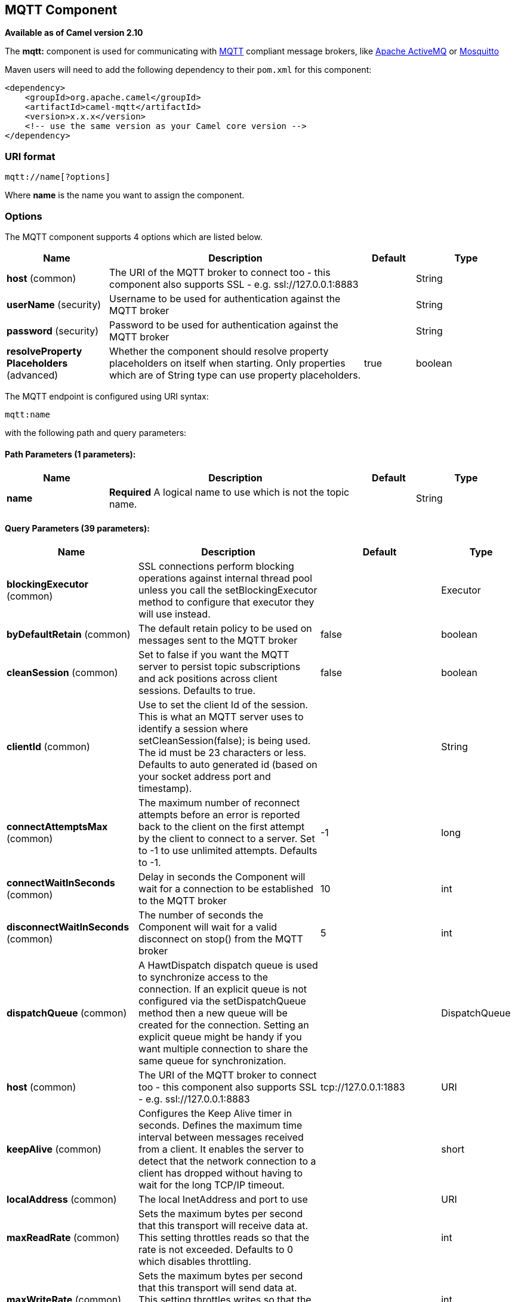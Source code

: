 ## MQTT Component

*Available as of Camel version 2.10*

The *mqtt:* component is used for communicating with
http://mqtt.org[MQTT] compliant message brokers, like
http://activemq.apache.org[Apache ActiveMQ] or
http://mosquitto.org[Mosquitto]

Maven users will need to add the following dependency to their `pom.xml`
for this component:

[source,xml]
------------------------------------------------------------
<dependency>
    <groupId>org.apache.camel</groupId>
    <artifactId>camel-mqtt</artifactId>
    <version>x.x.x</version>
    <!-- use the same version as your Camel core version -->
</dependency>
------------------------------------------------------------

### URI format

[source,java]
---------------------
mqtt://name[?options]
---------------------

Where *name* is the name you want to assign the component.

### Options




// component options: START
The MQTT component supports 4 options which are listed below.



[width="100%",cols="2,5,^1,2",options="header"]
|=======================================================================
| Name | Description | Default | Type
| **host** (common) | The URI of the MQTT broker to connect too - this component also supports SSL - e.g. ssl://127.0.0.1:8883 |  | String
| **userName** (security) | Username to be used for authentication against the MQTT broker |  | String
| **password** (security) | Password to be used for authentication against the MQTT broker |  | String
| **resolveProperty Placeholders** (advanced) | Whether the component should resolve property placeholders on itself when starting. Only properties which are of String type can use property placeholders. | true | boolean
|=======================================================================
// component options: END






// endpoint options: START
The MQTT endpoint is configured using URI syntax:

    mqtt:name

with the following path and query parameters:

#### Path Parameters (1 parameters):

[width="100%",cols="2,5,^1,2",options="header"]
|=======================================================================
| Name | Description | Default | Type
| **name** | *Required* A logical name to use which is not the topic name. |  | String
|=======================================================================

#### Query Parameters (39 parameters):

[width="100%",cols="2,5,^1,2",options="header"]
|=======================================================================
| Name | Description | Default | Type
| **blockingExecutor** (common) | SSL connections perform blocking operations against internal thread pool unless you call the setBlockingExecutor method to configure that executor they will use instead. |  | Executor
| **byDefaultRetain** (common) | The default retain policy to be used on messages sent to the MQTT broker | false | boolean
| **cleanSession** (common) | Set to false if you want the MQTT server to persist topic subscriptions and ack positions across client sessions. Defaults to true. | false | boolean
| **clientId** (common) | Use to set the client Id of the session. This is what an MQTT server uses to identify a session where setCleanSession(false); is being used. The id must be 23 characters or less. Defaults to auto generated id (based on your socket address port and timestamp). |  | String
| **connectAttemptsMax** (common) | The maximum number of reconnect attempts before an error is reported back to the client on the first attempt by the client to connect to a server. Set to -1 to use unlimited attempts. Defaults to -1. | -1 | long
| **connectWaitInSeconds** (common) | Delay in seconds the Component will wait for a connection to be established to the MQTT broker | 10 | int
| **disconnectWaitInSeconds** (common) | The number of seconds the Component will wait for a valid disconnect on stop() from the MQTT broker | 5 | int
| **dispatchQueue** (common) | A HawtDispatch dispatch queue is used to synchronize access to the connection. If an explicit queue is not configured via the setDispatchQueue method then a new queue will be created for the connection. Setting an explicit queue might be handy if you want multiple connection to share the same queue for synchronization. |  | DispatchQueue
| **host** (common) | The URI of the MQTT broker to connect too - this component also supports SSL - e.g. ssl://127.0.0.1:8883 | tcp://127.0.0.1:1883 | URI
| **keepAlive** (common) | Configures the Keep Alive timer in seconds. Defines the maximum time interval between messages received from a client. It enables the server to detect that the network connection to a client has dropped without having to wait for the long TCP/IP timeout. |  | short
| **localAddress** (common) | The local InetAddress and port to use |  | URI
| **maxReadRate** (common) | Sets the maximum bytes per second that this transport will receive data at. This setting throttles reads so that the rate is not exceeded. Defaults to 0 which disables throttling. |  | int
| **maxWriteRate** (common) | Sets the maximum bytes per second that this transport will send data at. This setting throttles writes so that the rate is not exceeded. Defaults to 0 which disables throttling. |  | int
| **mqttQosPropertyName** (common) | The property name to look for on an Exchange for an individual published message. If this is set (one of AtMostOnce AtLeastOnce or ExactlyOnce ) - then that QoS will be set on the message sent to the MQTT message broker. | MQTTQos | String
| **mqttRetainPropertyName** (common) | The property name to look for on an Exchange for an individual published message. If this is set (expects a Boolean value) - then the retain property will be set on the message sent to the MQTT message broker. | MQTTRetain | String
| **mqttTopicPropertyName** (common) | These a properties that are looked for in an Exchange - to publish to | MQTTTopicPropertyName | String
| **publishTopicName** (common) | The default Topic to publish messages on | camel/mqtt/test | String
| **qualityOfService** (common) | Quality of service level to use for topics. | AtLeastOnce | String
| **receiveBufferSize** (common) | Sets the size of the internal socket receive buffer. Defaults to 65536 (64k) | 65536 | int
| **reconnectAttemptsMax** (common) | The maximum number of reconnect attempts before an error is reported back to the client after a server connection had previously been established. Set to -1 to use unlimited attempts. Defaults to -1. | -1 | long
| **reconnectBackOffMultiplier** (common) | The Exponential backoff be used between reconnect attempts. Set to 1 to disable exponential backoff. Defaults to 2. | 2.0 | double
| **reconnectDelay** (common) | How long to wait in ms before the first reconnect attempt. Defaults to 10. | 10 | long
| **reconnectDelayMax** (common) | The maximum amount of time in ms to wait between reconnect attempts. Defaults to 30000. | 30000 | long
| **sendBufferSize** (common) | Sets the size of the internal socket send buffer. Defaults to 65536 (64k) | 65536 | int
| **sendWaitInSeconds** (common) | The maximum time the Component will wait for a receipt from the MQTT broker to acknowledge a published message before throwing an exception | 5 | int
| **sslContext** (common) | To configure security using SSLContext configuration |  | SSLContext
| **subscribeTopicName** (common) | These are set on the Endpoint - together with properties inherited from MQTT |  | String
| **subscribeTopicNames** (common) | A comma-delimited list of Topics to subscribe to for messages. Note that each item of this list can contain MQTT wildcards ( and/or ) in order to subscribe to topics matching a certain pattern within a hierarchy. For example is a wildcard for all topics at a level within the hierarchy so if a broker has topics topics/one and topics/two then topics/ can be used to subscribe to both. A caveat to consider here is that if the broker adds topics/three the route would also begin to receive messages from that topic. |  | String
| **trafficClass** (common) | Sets traffic class or type-of-service octet in the IP header for packets sent from the transport. Defaults to 8 which means the traffic should be optimized for throughput. | 8 | int
| **version** (common) | Set to 3.1.1 to use MQTT version 3.1.1. Otherwise defaults to the 3.1 protocol version. | 3.1 | String
| **willMessage** (common) | The Will message to send. Defaults to a zero length message. |  | String
| **willQos** (common) | Sets the quality of service to use for the Will message. Defaults to AT_MOST_ONCE. | AtMostOnce | QoS
| **willRetain** (common) | Set to true if you want the Will to be published with the retain option. |  | QoS
| **willTopic** (common) | If set the server will publish the client's Will message to the specified topics if the client has an unexpected disconnection. |  | String
| **bridgeErrorHandler** (consumer) | Allows for bridging the consumer to the Camel routing Error Handler which mean any exceptions occurred while the consumer is trying to pickup incoming messages or the likes will now be processed as a message and handled by the routing Error Handler. By default the consumer will use the org.apache.camel.spi.ExceptionHandler to deal with exceptions that will be logged at WARN or ERROR level and ignored. | false | boolean
| **exceptionHandler** (consumer) | To let the consumer use a custom ExceptionHandler. Notice if the option bridgeErrorHandler is enabled then this options is not in use. By default the consumer will deal with exceptions that will be logged at WARN or ERROR level and ignored. |  | ExceptionHandler
| **exchangePattern** (consumer) | Sets the exchange pattern when the consumer creates an exchange. |  | ExchangePattern
| **lazySessionCreation** (producer) | Sessions can be lazily created to avoid exceptions if the remote server is not up and running when the Camel producer is started. | true | boolean
| **synchronous** (advanced) | Sets whether synchronous processing should be strictly used or Camel is allowed to use asynchronous processing (if supported). | false | boolean
|=======================================================================
// endpoint options: END



### Samples

Sending messages:

[source,java]
----------------------------------------------------------------------
from("direct:foo").to("mqtt:cheese?publishTopicName=test.mqtt.topic");
----------------------------------------------------------------------

Consuming messages:

[source,java]
---------------------------------------------------------------------------------------------------------
from("mqtt:bar?subscribeTopicName=test.mqtt.topic").transform(body().convertToString()).to("mock:result")
---------------------------------------------------------------------------------------------------------

### Endpoints

Camel supports the link:message-endpoint.html[Message Endpoint] pattern
using the
http://camel.apache.org/maven/current/camel-core/apidocs/org/apache/camel/Endpoint.html[Endpoint]
interface. Endpoints are usually created by a
link:component.html[Component] and Endpoints are usually referred to in
the link:dsl.html[DSL] via their link:uris.html[URIs].

From an Endpoint you can use the following methods

* http://camel.apache.org/maven/current/camel-core/apidocs/org/apache/camel/Endpoint.html#createProducer()[createProducer()]
will create a
http://camel.apache.org/maven/current/camel-core/apidocs/org/apache/camel/Producer.html[Producer]
for sending message exchanges to the endpoint
* http://camel.apache.org/maven/current/camel-core/apidocs/org/apache/camel/Endpoint.html#createConsumer(org.apache.camel.Processor)[createConsumer()]
implements the link:event-driven-consumer.html[Event Driven Consumer]
pattern for consuming message exchanges from the endpoint via a
http://camel.apache.org/maven/current/camel-core/apidocs/org/apache/camel/Processor.html[Processor]
when creating a
http://camel.apache.org/maven/current/camel-core/apidocs/org/apache/camel/Consumer.html[Consumer]
* http://camel.apache.org/maven/current/camel-core/apidocs/org/apache/camel/Endpoint.html#createPollingConsumer()[createPollingConsumer()]
implements the link:polling-consumer.html[Polling Consumer] pattern for
consuming message exchanges from the endpoint via a
http://camel.apache.org/maven/current/camel-core/apidocs/org/apache/camel/PollingConsumer.html[PollingConsumer]

### See Also

* link:configuring-camel.html[Configuring Camel]
* link:message-endpoint.html[Message Endpoint] pattern
* link:uris.html[URIs]
* link:writing-components.html[Writing Components]

